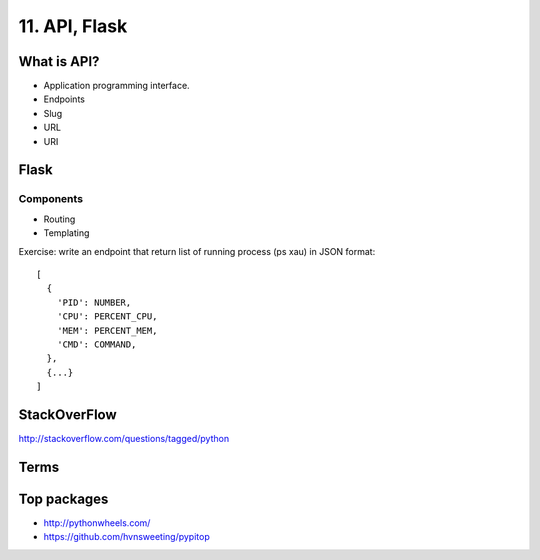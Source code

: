 11. API, Flask
==============

What is API?
------------

- Application programming interface.
- Endpoints
- Slug
- URL
- URI

Flask
-----

Components
~~~~~~~~~~

- Routing
- Templating

Exercise: write an endpoint that return list of running process
(ps xau) in JSON format::

  [
    {
      'PID': NUMBER,
      'CPU': PERCENT_CPU,
      'MEM': PERCENT_MEM,
      'CMD': COMMAND,
    },
    {...}
  ]

StackOverFlow
-------------

http://stackoverflow.com/questions/tagged/python

Terms
-----

Top packages
------------

- http://pythonwheels.com/
- https://github.com/hvnsweeting/pypitop

